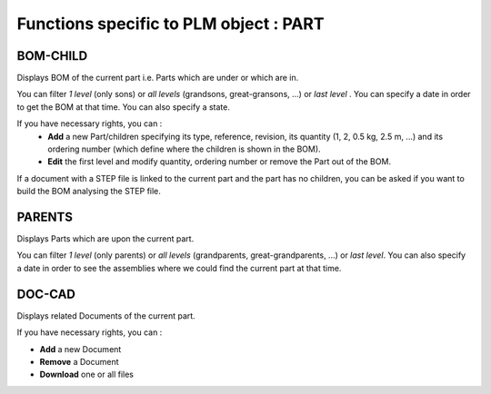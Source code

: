 ========================================================
Functions specific to PLM object : **PART**
========================================================


BOM-CHILD
========================================================
Displays BOM of the current part i.e. Parts which are under or which are in.

You can filter *1 level* (only sons) or *all levels* (grandsons, great-gransons, ...) or *last level* . You can specify a date in order to get the BOM at that time. You can also specify a state.

If you have necessary rights, you can :
  * **Add** a new Part/children specifying its type, reference, revision, its quantity (1, 2, 0.5 kg, 2.5 m, ...) and its ordering number (which define where the children is shown in the BOM).

  * **Edit** the first level and modify quantity, ordering number or remove the Part out of the BOM.

If a document with a STEP file is linked to the current part and the part has no children, you can be asked if you want to build the BOM analysing the STEP file.


PARENTS
========================================================
Displays Parts which are upon the current part.

You can filter *1 level* (only parents) or *all levels* (grandparents, great-grandparents, ...) or *last level*. You can also specify a date in order to see the assemblies where we could find the current part at that time.


DOC-CAD
========================================================
Displays related Documents of the current part.

If you have necessary rights, you can :

* **Add** a new Document

* **Remove** a Document

* **Download** one or all files

